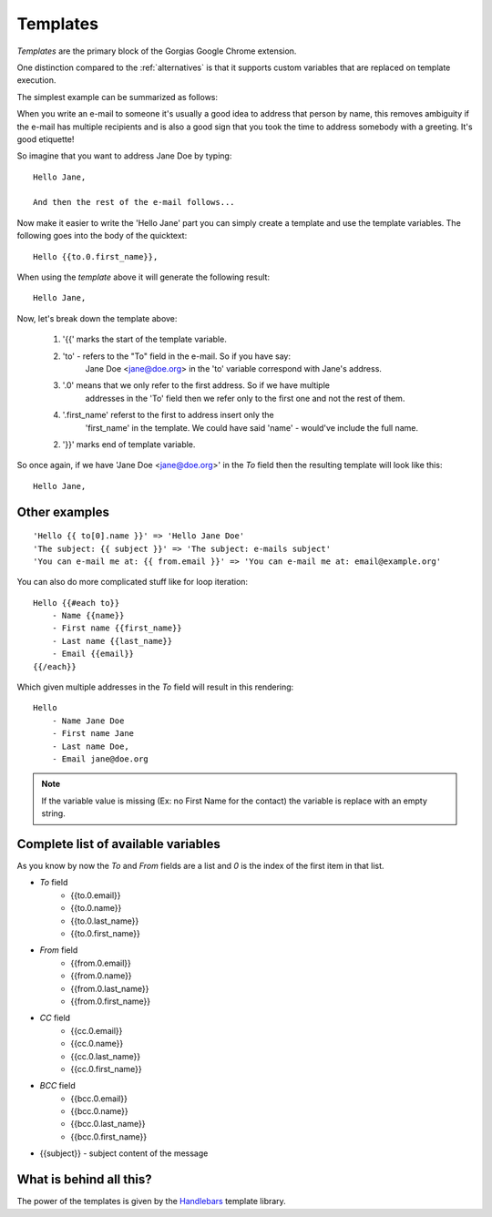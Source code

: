 .. _templates:

Templates
=========

`Templates` are the primary block of the Gorgias Google Chrome extension.

One distinction compared to the :ref:`alternatives` is that it supports custom variables
that are replaced on template execution.

The simplest example can be summarized as follows:

When you write an e-mail to someone it's usually a good idea to address that
person by name, this removes ambiguity if the e-mail has multiple recipients
and is also a good sign that you took the time to address somebody with a
greeting. It's good etiquette!

So imagine that you want to address Jane Doe by typing::

    Hello Jane,

    And then the rest of the e-mail follows...


Now make it easier to write the 'Hello Jane' part you can simply create a
template and use the template variables.
The following goes into the body of the quicktext::

    Hello {{to.0.first_name}},

When using the `template` above it will generate the following result::

    Hello Jane,


Now, let's break down the template above:

 1. '{{' marks the start of the template variable.
 2. 'to' - refers to the "To" field in the e-mail. So if you have say:
     Jane Doe <jane@doe.org> in the 'to' variable correspond with Jane's address.
 3. '.0' means that we only refer to the first address. So if we have multiple
     addresses in the 'To' field then we refer only to the first one and not the
     rest of them.
 4. '.first_name' referst to the first to address insert only the
     'first_name' in the template. We could have said 'name' - would've include the full name.
 2.  '}}' marks end of template variable.

So once again, if we have 'Jane Doe <jane@doe.org>' in the `To` field then the
resulting template will look like this::

    Hello Jane,


Other examples
----------------

::

    'Hello {{ to[0].name }}' => 'Hello Jane Doe'
    'The subject: {{ subject }}' => 'The subject: e-mails subject'
    'You can e-mail me at: {{ from.email }}' => 'You can e-mail me at: email@example.org'


You can also do more complicated stuff like for loop iteration::

    Hello {{#each to}}
        - Name {{name}}
        - First name {{first_name}}
        - Last name {{last_name}}
        - Email {{email}}
    {{/each}}


Which given multiple addresses in the `To` field will result in this rendering::


    Hello
        - Name Jane Doe
        - First name Jane
        - Last name Doe,
        - Email jane@doe.org

.. note:: If the variable value is missing (Ex: no First Name for the contact) the variable is replace with an empty string.

Complete list of available variables
------------------------------------

As you know by now the `To` and `From` fields are a list and `0` is the index of the first item in that list.

* `To` field
    * {{to.0.email}}
    * {{to.0.name}}
    * {{to.0.last_name}}
    * {{to.0.first_name}}

* `From` field
    * {{from.0.email}}
    * {{from.0.name}}
    * {{from.0.last_name}}
    * {{from.0.first_name}}

* `CC` field
    * {{cc.0.email}}
    * {{cc.0.name}}
    * {{cc.0.last_name}}
    * {{cc.0.first_name}}
* `BCC` field
    * {{bcc.0.email}}
    * {{bcc.0.name}}
    * {{bcc.0.last_name}}
    * {{bcc.0.first_name}}

* {{subject}} - subject content of the message


What is behind all this?
------------------------

The power of the templates is given by the `Handlebars <http://handlebarsjs.com/>`_
template library.


